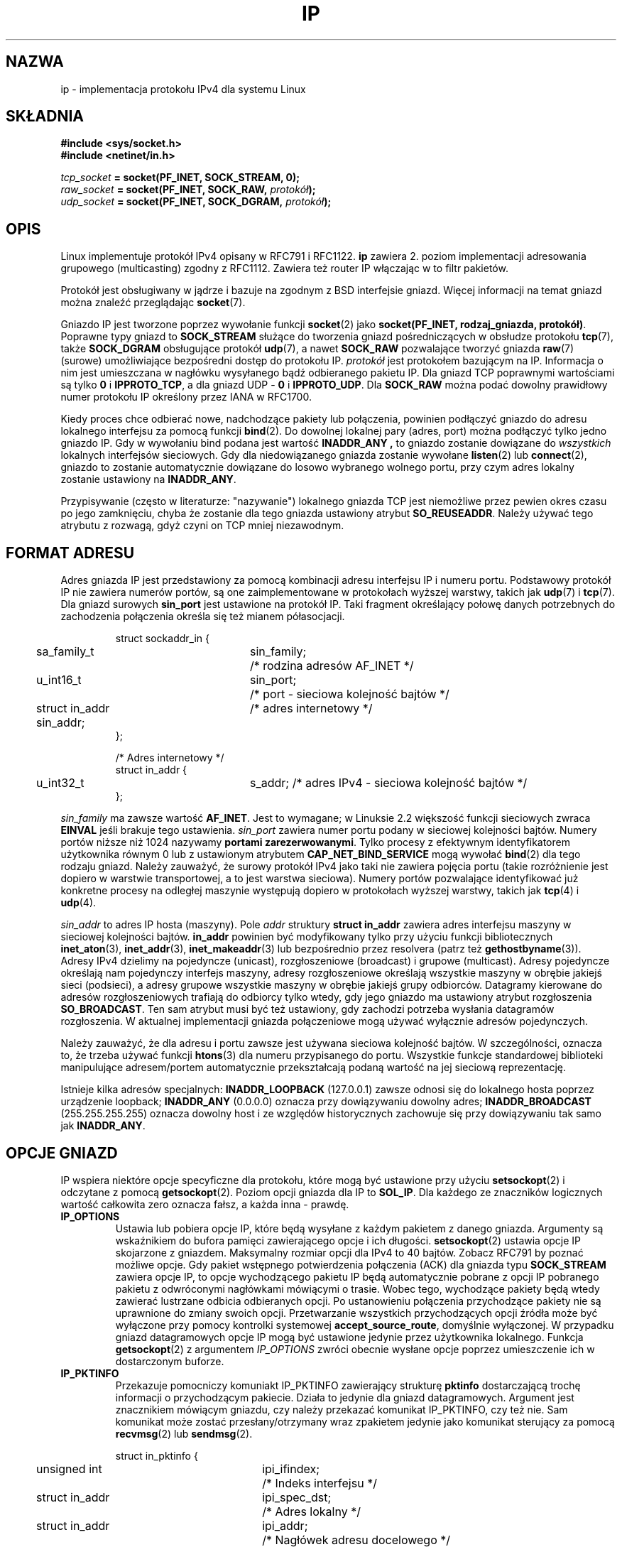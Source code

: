 '\" t
.\" Don't change the line above. it tells man that tbl is needed.
.\" This man page is Copyright (C) 1999 Andi Kleen <ak@muc.de>.
.\" Permission is granted to distribute possibly modified copies
.\" of this page provided the header is included verbatim,
.\" and in case of nontrivial modification author and date
.\" of the modification is added to the header.
.\" $Id: ip.7,v 1.3 2003/08/27 10:06:00 ankry Exp $
.\" 
.\" Translated and Modified 1999 by Paweł Wilk <siewca@pld.org.pl>
.\" {PTM/PW/0.1/16-06-1999/"Implementacja protokołu IPv4 dla systemu Linux "}
.\" Last Update: Andrzej Krzysztofowicz <ankry@mif.pg.gda.pl>, Aug 2003,
.\"              man-pages 1.60
.\" 
.TH IP 7 2001-06-19 "Linux" "Podręcznik programisty Linuksa" 
.SH NAZWA
ip \- implementacja protokołu IPv4 dla systemu Linux 
.SH SKŁADNIA
.B #include <sys/socket.h>
.br
.\" .B #include <net/netinet.h> -- does not exist anymore
.\" .B #include <linux/errqueue.h> -- never include <linux/foo.h>
.B #include <netinet/in.h>
.sp
.IB tcp_socket " = socket(PF_INET, SOCK_STREAM, 0);"
.br 
.IB raw_socket " = socket(PF_INET, SOCK_RAW, " protokół ");"
.br
.IB udp_socket " = socket(PF_INET, SOCK_DGRAM, " protokół ");"
.SH OPIS
Linux implementuje protokół IPv4 
opisany w RFC791 i RFC1122. 
.B ip 
zawiera 2. poziom 
implementacji adresowania grupowego (multicasting)
zgodny z RFC1112.  Zawiera też router IP 
włączając w to filtr pakietów.
.\" XXX: has someone verified that 2.1 is really 1812 compliant?
.PP
Protokół jest obsługiwany w jądrze i bazuje na zgodnym z BSD interfejsie
gniazd. Więcej informacji na temat gniazd można znaleźć przeglądając
.BR socket (7). 
.PP
Gniazdo IP jest tworzone poprzez wywołanie funkcji
.BR socket (2) 
jako 
.BR "socket(PF_INET, rodzaj_gniazda, protokół)" .
Poprawne typy gniazd to 
.B SOCK_STREAM 
służące do tworzenia gniazd pośredniczących w obsłudze protokołu 
.BR tcp (7),
także
.B SOCK_DGRAM
obsługujące protokół
.BR udp (7),
a nawet
.B SOCK_RAW
pozwalające tworzyć gniazda 
.BR raw (7)
(surowe) umożliwiające bezpośredni dostęp do protokołu IP.
.I protokół
jest protokołem bazującym na IP. Informacja o nim jest
umieszczana w nagłówku wysyłanego bądź odbieranego pakietu IP.
Dla gniazd TCP poprawnymi wartościami są tylko
.B 0
i
.BR IPPROTO_TCP ,
a dla gniazd UDP -
.B 0
i
.BR IPPROTO_UDP .
Dla
.B SOCK_RAW 
można podać dowolny prawidłowy numer protokołu IP określony przez IANA
w RFC1700.
.PP
.\" XXX ip current does an autobind in listen, but I'm not sure if that should
.\" be documented.
Kiedy proces chce odbierać nowe, nadchodzące pakiety lub połączenia, powinien
podłączyć gniazdo do adresu lokalnego interfejsu za pomocą funkcji
.BR bind (2).
Do dowolnej lokalnej pary (adres, port) można podłączyć tylko jedno gniazdo
IP. Gdy w wywołaniu bind podana jest wartość
.B INADDR_ANY ,
to gniazdo zostanie dowiązane do
.I wszystkich
lokalnych interfejsów sieciowych. Gdy dla niedowiązanego gniazda zostanie
wywołane
.BR listen (2)
lub
.BR connect (2),
gniazdo to zostanie automatycznie dowiązane do losowo wybranego wolnego portu,
przy czym adres lokalny zostanie ustawiony na
.BR INADDR_ANY .

Przypisywanie (często w literaturze: "nazywanie") lokalnego
gniazda TCP jest niemożliwe przez pewien okres czasu po jego zamknięciu,
chyba że zostanie dla tego gniazda ustawiony atrybut
.BR SO_REUSEADDR .
Należy używać tego atrybutu z rozwagą, gdyż czyni on TCP mniej niezawodnym.

.SH "FORMAT ADRESU"
Adres gniazda IP jest przedstawiony za pomocą kombinacji adresu interfejsu IP
i numeru portu. Podstawowy protokół IP nie zawiera numerów portów, są one
zaimplementowane w protokołach wyższej warstwy, takich jak
.BR udp (7)
i
.BR tcp (7).
Dla gniazd surowych
.B sin_port
jest ustawione na protokół IP.
Taki fragment określający połowę danych potrzebnych do 
zachodzenia połączenia określa się też mianem półasocjacji.

.PP
.RS
.nf
.ta 4n 19n 31n
struct sockaddr_in {
	sa_family_t	sin_family;	/* rodzina adresów AF_INET */
	u_int16_t	sin_port;	/* port - sieciowa kolejność bajtów */
	struct in_addr  sin_addr;	/* adres internetowy */
};

/* Adres internetowy */
struct in_addr {
	u_int32_t	s_addr; /* adres IPv4 - sieciowa kolejność bajtów */
};
.ta
.fi
.RE
.PP
.I sin_family 
ma zawsze wartość 
.BR AF_INET .
Jest to wymagane; w Linuksie 2.2 większość funkcji sieciowych zwraca
.B EINVAL
jeśli brakuje tego ustawienia.
.I sin_port
zawiera numer portu podany w sieciowej kolejności bajtów.
Numery portów niższe niż 1024 nazywamy
.BR "portami zarezerwowanymi" .
Tylko procesy z efektywnym identyfikatorem użytkownika równym 0 lub
z ustawionym atrybutem
.B CAP_NET_BIND_SERVICE 
mogą wywołać
.BR bind (2)
dla tego rodzaju gniazd. Należy zauważyć, że surowy protokół IPv4 jako taki
nie zawiera pojęcia portu (takie rozróżnienie jest dopiero w warstwie
transportowej, a to jest warstwa sieciowa). Numery portów pozwalające 
identyfikować już konkretne procesy na odległej maszynie występują dopiero
w protokołach wyższej warstwy, takich jak
.BR tcp (4)
i
.BR udp (4).
.PP
.I sin_addr 
to adres IP hosta (maszyny).
Pole
.I addr
struktury 
.B struct in_addr
zawiera adres interfejsu maszyny w sieciowej kolejności bajtów.
.B in_addr
powinien być modyfikowany tylko przy użyciu funkcji bibliotecznych 
.BR inet_aton (3),
.BR inet_addr (3),
.BR inet_makeaddr (3)
lub bezpośrednio przez resolvera (patrz też
.BR gethostbyname (3)).
Adresy IPv4 dzielimy na pojedyncze (unicast), rozgłoszeniowe (broadcast)
i grupowe (multicast). Adresy pojedyncze określają nam pojedynczy interfejs 
maszyny, adresy rozgłoszeniowe określają wszystkie maszyny w obrębie jakiejś
sieci (podsieci), a adresy grupowe wszystkie maszyny w obrębie jakiejś
grupy odbiorców. Datagramy kierowane do adresów rozgłoszeniowych trafiają do
odbiorcy tylko wtedy, gdy jego gniazdo ma ustawiony atrybut rozgłoszenia
.BR SO_BROADCAST .
Ten sam atrybut musi być też ustawiony, gdy zachodzi potrzeba wysłania
datagramów rozgłoszenia. W aktualnej implementacji gniazda połączeniowe mogą
używać wyłącznie adresów pojedynczych.
.\" Leave a loophole for XTP @)

Należy zauważyć, że dla adresu i portu zawsze jest używana sieciowa kolejność
bajtów. W szczególności, oznacza to, że trzeba używać funkcji
.BR htons (3) 
dla numeru przypisanego do portu. Wszystkie funkcje standardowej
biblioteki manipulujące adresem/portem automatycznie przekształcają podaną
wartość na jej sieciową reprezentację.

Istnieje kilka adresów specjalnych:
.B INADDR_LOOPBACK
(127.0.0.1)
zawsze odnosi się do lokalnego hosta poprzez urządzenie loopback;
.B INADDR_ANY
(0.0.0.0)
oznacza przy dowiązywaniu dowolny adres;
.B INADDR_BROADCAST
(255.255.255.255)
oznacza dowolny host i ze względów historycznych zachowuje się przy
dowiązywaniu tak samo jak
.BR INADDR_ANY .

.SH "OPCJE GNIAZD"

IP wspiera niektóre opcje specyficzne dla protokołu, które mogą być 
ustawione przy użyciu
.BR setsockopt (2)
i odczytane z pomocą
.BR getsockopt (2).
Poziom opcji gniazda dla IP to
.BR SOL_IP .
Dla każdego ze znaczników logicznych wartość całkowita zero oznacza fałsz, a
każda inna - prawdę.

.TP
.B IP_OPTIONS
Ustawia lub pobiera opcje IP, które będą wysyłane z każdym pakietem z
danego gniazda. Argumenty są wskaźnikiem do bufora pamięci zawierającego
opcje i ich długości.
.BR setsockopt (2)
ustawia opcje IP skojarzone z gniazdem.
Maksymalny rozmiar opcji dla IPv4 to 40 bajtów. Zobacz RFC791 by poznać
możliwe opcje. Gdy pakiet wstępnego potwierdzenia połączenia (ACK) dla
gniazda typu
.B SOCK_STREAM
zawiera opcje IP, to opcje wychodzącego pakietu IP
będą automatycznie pobrane z opcji IP pobranego pakietu z odwróconymi
nagłówkami mówiącymi o trasie. Wobec tego, wychodzące pakiety będą
wtedy zawierać lustrzane odbicia odbieranych opcji.
Po ustanowieniu połączenia przychodzące pakiety nie są
uprawnione do zmiany swoich opcji. Przetwarzanie wszystkich przychodzących
opcji źródła może być wyłączone przy pomocy kontrolki systemowej
.BR accept_source_route ,
domyślnie wyłączonej.
W przypadku gniazd datagramowych opcje IP mogą być ustawione jedynie przez
użytkownika lokalnego. Funkcja
.BR getsockopt (2)
z argumentem
.I IP_OPTIONS
zwróci obecnie wysłane opcje poprzez umieszczenie ich w dostarczonym buforze.

.TP
.B IP_PKTINFO
Przekazuje pomocniczy komuniakt IP_PKTINFO zawierający strukturę
.B pktinfo
dostarczającą trochę informacji o przychodzącym pakiecie. Działa to jedynie
dla gniazd datagramowych. Argument jest znacznikiem mówiącym gniazdu, czy
należy przekazać komunikat IP_PKTINFO, czy też nie. Sam komunikat może
zostać przesłany/otrzymany wraz zpakietem jedynie jako komunikat sterujący 
za pomocą
.BR recvmsg (2)
lub
.BR sendmsg (2).

.IP
.RS
.ta 4n 19n 33n
.nf
struct in_pktinfo {
	unsigned int	ipi_ifindex;	/* Indeks interfejsu */
	struct in_addr	ipi_spec_dst;	/* Adres lokalny */
	struct in_addr	ipi_addr;	/* Nagłówek adresu docelowego */
};
.fi
.RE
.IP
.\" XXX elaborate on that.
.B ipi_ifindex
jest indeksem interfejsu, przez który pakiet został odebrany.
Adres
.B ipi_spec_dst
jest lokalnym adresem pakietu, a
.B ipi_addr
jest adresem docelowym wynikającym z nagłówka pakietu. 
Jeśli
.B IP_PKTINFO 
jest przekazane do
.BR sendmsg(2)
a
.\" This field is grossly misnamed
.B ipi_spec_dst
ma wartość niezerową, to
.B IP_PKTINFO
zostanie użyte jako źródłowy adres lokalny podczas przeszukiwania tablicy
routingu i dla ustawienia opcji routingu wg adresu źródłowego.
Gdy
.B ipi_ifindex
ma wartość niezerową, to podstawowy adres lokalny interfejsu wskazywanego
przez ten indeks nadpisuje
.B ipi_spec_dst
podczas przeszukiwania tablicy routingu.
.TP
.B IP_RECVTOS
Jeśli jest ustawione, to pomocniczy komunikat
.I IP_TOS
jest przepuszczany razem z nadchodzącymi pakietami. 
Zawiera on bajt, który określa pole zdefiniowane także jako bajt 
znajdujące się w nagłówku pakietu, a zwane Typ Usługi/Pierwszeństwa.
Wymaga logicznego znacznika w postaci liczby całkowitej.

.TP
.B IP_RECVTTL
Gdy ten znacznik jest ustawiony, przepuszczny jest komuniakat pomocniczy
.IR IP_RECVTTL ,
zawierający pole określane mianem "czas życia"
odbieranego pakietu w postaci bajtu. Nie jest to wspierane w przypadku
strumieniowych gniazd typu
.BR SOCK_STREAM .

.TP
.B IP_RECVOPTS
Przekauje użytkownikowi wszystkie nadchodzące opcje IP
z komunikatu sterującego
.I IP_OPTIONS 
Nagłówek wyboru trasy i inne opcje są już wstępnie wypełnione
informacjami o lokalnej maszynie. Nie stosuje się w przypadku gniazd typu
.IR SOCK_STREAM .

.TP
.B IP_RETOPTS
Działanie identyczne do
.I IP_RECVOPTS
ale zwraca surowe, nieprzetworzone opcje włącznie z rekordem opcji mówiącym o
znaczniku czasowym i trasie, nie wypełnionym wartościami w tym przejściu
pakietu.

.TP
.B IP_TOS
Ustawia lub pobiera pole znacznika Typ-Usługi (ang. Type-Of-Service - w
skrócie TOS), które jest przesyłane z każdym pakietem IP pochodzącym z danego
gniazda. Służy do ustalenia priorytetów pakietów w sieci. TOS jest bajtem.
Oto definicje niektórych standardowych znaczników TOS:
.B IPTOS_LOWDELAY 
minimalizacja opóźnienia we wzajemnym ruchu,
.B IPTOS_THROUGHPUT
optymalizacja wyjścia,
.B IPTOS_RELIABILITY
optymalizacja pod kątem niezawodności,
.B IPTOS_MINCOST
powinna być używana jako "dane wypełniające" tam, gdzie szybkość transmisji
nie ma większego znaczenia. Można podać najwyżej jedną z powyższych wartości
TOS. Inne bity są niepoprawne i powinny być wyzerowane.
Linux domyślnie wysyła najpierw datagram
.B IPTOS_LOWDELAY
ale dokładne zachowanie zależy od konfiguracji właściwości szeregowania.
.\" XXX elaborate on this 
Niektóre poziomy o wysokim priorytecie mogą wymagać efektywnego
identyfikatora użytkownika 0 lub ustawionego atrybutu
.IR CAP_NET_ADMIN .
Priorytet można też ustawić w sposób niezależny od protokołu poprzez
opcję gniazda
.RB ( SOL_SOCKET ", " SO_PRIORITY )
(patrz też
.BR socket (7)). 

.TP  
.B IP_TTL
Ustawia lub pobiera pole "czas życia" (ang. Time-To-Live, w skrócie TTL)
dla każdego wychodzącego z danego gniazda pakietu IP.

.TP
.B IP_HDRINCL
Jeśli włączone to dopuszczalne jest tworzenie przez użytkownika własnego
nagłówka IP przed danymi użytkownika. Działa to jedynie dla gniazd
.BR SOCK_RAW .
Obejrzyj też
.BR raw (7)
by uzyskać więcej informacji. Gdy ten znacznik jest włączony, to wartości
ustawiane przez
.BR IP_OPTIONS ,
.B IP_TTL
i
.B IP_TOS
są ignorowane.

.TP
.BR IP_RECVERR " (zdefiniowane w <linux/errqueue.h>)"
Włącza zwiększoną pewność przy realizowaniu zawiadomień o błędach.
Gdy jest to ustawione w gnieździe datagramowym to wszystkie generowane błędy
będą zapamiętane w specjalnej, przypisanej do gniazda, kolejce błędów. Gdy
użytkownik (proces użytkownika) otrzyma błąd (poprzez zwrócony kod błędu
operacji na gnieździe) to błędy mogą być odebrane przy użyciu funkcji
.BR recvmsg (2) 
z ustawionym znacznikiem
.BR MSG_ERRQUEUE . 
Struktura opisująca błąd
.B sock_extended_err 
zostanie przekazana w pomocniczym komuniakcie o typie
.B IP_RECVERR 
i poziomie 
.BR SOL_IP . 
Jest to niezwykle pomocne przy niezawodnym przechwytywaniu błędów 
niepołączonych gniazd. Odbierana z kolejki błędów porcja danych 
zawiera pakiet z informacją o błędzie.
.IP
Komunikat sterujący
.I IP_RECVERR
zawiera strukturę
.B sock_extended_err
zdefiniowaną następująco:
.IP
.RS
.ne 18
.nf
.ta 4n 20n 32n
#define SO_EE_ORIGIN_NONE	0
#define SO_EE_ORIGIN_LOCAL	1
#define SO_EE_ORIGIN_ICMP	2
#define SO_EE_ORIGIN_ICMP6	3

struct sock_extended_err {
	u_int32_t	ee_errno;	/* numer błędu */
	u_int8_t	ee_origin;	/* źródło błędu */
	u_int8_t	ee_type;	/* typ */
	u_int8_t	ee_code;	/* kod */
	u_int8_t	ee_pad;
	u_int32_t	ee_info;	/* informacje dodatkowe */
	u_int32_t	ee_data;	/* inne dane */
	/* Dalej mogą wystąpić dodatkowe dane */
};

struct sockaddr *SO_EE_OFFENDER(struct sock_extended_err *);
.ta
.fi
.RE
.IP
.B ee_errno
zawiera numer errno błędu kolejki.
.B ee_origin
jest kodem miejsca pochodzenia błędu.
Pozostałe pola są zależne od protokołu. Makro
.B SO_EE_OFFENDER
zwraca wskaźnik do adresu obiektu sieciowego, z którego pochodził błąd
o zadanym wskaźniku do komunikatu pomocniczego.
Gdy ten adres nie jest znany, pole
.I sa_family
struktury
.B sockaddr
zawiera wartość
.B AF_UNSPEC
a pozostałe pola tej struktury są
.B sockaddr
niezdefiniowane.
.IP
IP używa struktury
.B sock_extended_err
w następujący sposób:
.I ee_origin
ustawione na
.B SO_EE_ORIGIN_ICMP
dla błędów odbieranych jako pakiet ICMP, albo też
.B SO_EE_ORIGIN_LOCAL
dla błędów generowanych lokalnie. Nieznane wartości należy ignorować.
.I ee_type
i 
.I ee_code
są ustawiane zgodnie z typem i kodem pól w nagłówku ICMP.
.I ee_info
zawiera rozpoznaną wartość MTU dla błędów
.BR EMSGSIZE .
Komunikat zawiera również
.IR "sockaddr_in węzła" ,
który spowodował błąd, a do którego można uzyskać dostęp za pomocą makra
.BR SO_EE_OFFENDER .
Pole
.I sin_family
adresu SO_EE_OFFENDER ma wartość
.IR AF_UNSPEC ,
gdy źródło błędu nie jest znane.
Gdy błąd pochodzi z sieci, wszystkie opcje IP
.RI ( IP_OPTIONS ", " IP_TTL ", "
itd.) włączone w gnieździe i zawarte w pakiecie błędu są przekazywane jako
komunikaty kontrolne. Właściwe dane pakietu, który spowodował błąd są
zwracane jako normalne dane.
.\" XXX: is it a good idea to document that? It is a dubious feature.
.\" Przy gniazdach TCP typu
.\" .B SOCK_STREAM 
.\" znacznik
.\" .B IP_RECVERR 
.\" ma trochę odmienną semantykę. Zamiast w sposób niezawodny umieszczać w kolejce 
.\" informacje o błędach, wszystkie nadchodzące błędy przekazuje jak najszybciej
.\" do użytkownika. Może to być przydatne przy krótkotrwałych
.\" strumieniowych połączeniach TCP, które potrzebują szybkiej obsługi błędów.
.\" Używaj tej opcji ostrożnie: sprawia ona, że połączenie TCP staje się zawodne, 
.\" gdyż opcja ta nie dopuszcza do jego poprawnego odtworzenia w przypadku
.\" przesunięć tras i innych występujących często sytuacji.
Należy zauważyć, że TCP nie ma kolejki błędów;
.B MSG_ERRQUEUE
jest niedozwolone w przypadku gniazd
.BR SOCK_STREAM .
Wszystkie błędy są przekazywane poprzez zwracaną wartość funkcji albo
.BR SO_ERROR .
.IP
Dla gniazd surowych,
.B IP_RECVERR 
włącza przepuszczanie do aplikacji wszystkich odebranych komunikatów ICMP 
o błędach, w przeciwnym przypadku błędy są zgłaszane tylko dla gniazd
połączonych.
.IP
Mamy tu do czynienia ze znacznikiem logicznym zapisanym 
za pomocą liczby całkowitej
.B IP_RECVERR 
domyślnie wyłączonym.

.TP
.B IP_MTU_DISCOVER
Ustawia lub pobiera opcję badania MTU ścieżki (ang. Path MTU Discovery)
dla gniazda.
.\" addons
.\" MTU oznacza Maksymalny Element Transmisji (ang. Maximal 
.\" Transmission Unit), czyli maksymalny rozmiar każdej wysyłanej lub odbieranej
.\" porcji danych. Nie dotyczy to jak mogłoby się wydawać tylko tych warstw sieci,
.\" przy których operujemy pojęciem pakietu - MTU to bardziej ogólne ustawienie
.\" informujące o tym, jaka jednorazowa porcja danych (nie zawsze zorganizowanych w pakiety)
.\" może być bez rozdrabniania przesłana daną siecią (np. dla standardu Ethernet będzie to 
.\" zwykle 1500 bajtów).
.\" Jeśli dana sieć musi przenieść porcje danych większe niż maksymalny
.\" określony dla niej rozmiar, to pakiety te przy wejściu do sieci
.\" muszą zostać rozdrobnione, a przy wychodzeniu z sieci scalone. Ustawiając
.\" zbyt dużą wartość MTU wymuszamy czasochłonne czasem operacje scalania 
.\" i rozdrabniania pakietów. Ustalając MTU powinniśmy wziąć pod uwagę
.\" kanałową zdolność naszej sieci, ew. wszystkich sieci, przez które
.\" wędrować będą dane.
.\" EOF-addons
Gdy opcja ta jest włączona, to Linux będzie przeprowadzał badanie MTU scieżki
dla tego gniazda zgodnie z definicją zawartą w RFC1191. Znacznik zakazu
fragmentacji jest ustawiany we wszystkich pakietach wychodzących.
Ogólne, domyślne zachowanie określone dla danego systemu jest ustawiane
przez "kontrolkę systemową"
.B ip_no_pmtu_disc 
dla gniazd typu
.B SOCK_STREAM 
i wyłączone dla wszystkich innych typów gniazd. W przypadku gniazd innych niż
.B SOCK_STREAM
za odpowiednie, zgodne z wartością MTU, spakietowanie danych i za wykonanie
ewentualnych retransmisji jest odpowiedzialny program użytkownika. Jądro
odrzuci pakiety większe niż znane MTU ścieżki gdy ten znacznik jest ustawiony
(łącznie z
.B EMSGSIZE
).

.TS
tab(:);
c l
l l.
Znaczniki badania MTU ścieżki:Znaczenia
IP_PMTUDISC_WANT:Używaj ustawień zależnych od trasy
IP_PMTUDISC_DONT:Nie badaj MTU ścieżki
IP_PMTUDISC_DO:Zawsze badaj MTU ścieżki
.TE


Gdy włączone jest badanie MTU ścieżki, jądro automatycznie namierza
wartości MTU ścieżki dla każdego hosta docelowego. Gdy aktywne jest
połączenie z danym hostem, można wygodnie odczytać aktualnie rozpoznaną
wartość MTU ścieżki za pomocą
.BR connect (2)
używając opcji gniazda
.B IP_MTU
(np. po wystąpieniu błędu
.B EMSGSIZE
). Może ona się zmieniać z czasem.
Dla gniazd bezpołączeniowych z wieloma hostami docelowymi, MTU dla danego,
również nowego, hosta docelowego można uzyskać za pomocą kolejki błędów
(zobacz
.BR IP_RECVERR ).
Po nadejściu każdej aktualizacji MTU zostanie skolejkowany nowy błąd.

W trakcie rozpoznawania MTU, pakiety inicjujące z gniazd datagramowych mogą
zostać porzucone. Programy korzystające z UDP powinny być tego świadome i nie
brać tego pod uwagę w swojej strategii retransmisji pakietów.

Aby zanicjować proces badania MTU ścieżki dla gniazd niepołączonych można
rozpocząć z dużym rozmiarem datagramu (do 64K-nagłówek bajtów) i pozwolić
na jego zmniejszenie w wyniku aktualizacji MTU ścieżki.
.\" XXX this is an ugly hack

Aby oszacować inicjalne MTU ścieżki, należy podłączyć gniazdo datagramowe
do adresu docelowego za pomocą
.BR connect (2)
i pobrać MTU wołając
.BR getsockopt (2)
z opcją
.BR IP_MTU .

.TP
.B IP_MTU
Pobiera znaną aktualnie wartość MTU ścieżki obecnego gniazda.
Jest to poprawne tylko, gdy gniazdo zostało połączone. Zwraca liczbę całkowitą.
Działa tylko z
.BR getsockopt (2). 
.\"
.TP
.B IP_ROUTER_ALERT
Przekazuje wszystkie pakiety z opcją Alarmu Rutera IP, które miałyby być
przekazywane (ang. forwarded) do tego gniazda. Działa tylko dla gniazd
surowych. Jest to przydatne na przykład dla demonów RSVP działających
w przestrzeni użytkownika. Wykorzystane pakiety nie są przekazywane (ang.
forwarded) przez jądro. Ponowne ich wysłanie należy do obowiązków programu
użytkownika. Dowiązywanie gniazda jest w tym przypadku ignorowane, pakiety
te są filtrowane jedynie w oparciu o protokół.
Wymaga liczby całkowitej jako argumentu.
.\"
.TP
.B IP_MULTICAST_TTL
Ustawia lub pobiera wartość czas-życia-pakietu dla wychodzących z tego gniazda
pakietów grupowych. Jest bardzo istotnym w przypadku adresowania grupowego by
ustawić najmniejszą możliwą wartość TTL. Domyślnie jest to 1, co oznacza, że
pakiety grupowe nie opuszczają sieci lokalnej, chyba że program użytkownika
wyraźnie tego żąda. Argument jest liczbą całkowitą.
.\"
.TP
.B IP_MULTICAST_LOOP
Ustawia lub pobiera logiczny argument typu całkowitego, mówiący o tym, czy
przesyłane  pakiety grupowe powinny wracać do lokalnego gniazda.
.\"
.TP
.B IP_ADD_MEMBERSHIP
Przyłącza grupę adresów. Argumentem jest struktura
.B "struct ip_mreqn" .
.PP
.RS
.nf
.ta 4n 19n 34n
struct ip_mreqn {
	struct in_addr	imr_multiaddr;	/* grupowy adres IP */
	struct in_addr	imr_address;	/* adres IP interfejsu lokalnego */
	int		imr_ifindex;	/* indeks nnterfejsu */
};
.fi
.RE
.IP
.I imr_multiaddr
zawiera adres grupy, którą aplikacja chce podłączyć lub rozłączyć.
Musi być to poprawny adres grupowy (multicast).
.I imr_address
jest to adres lokalnego interfejsu, przez który system powinien połączyć
grupę; jeśli jest równy
.BR INADDR_ANY ,
to odpowiedni interfejs jest wybierany przez system.
.I imr_ifindex
jest indeksem interfejsu, który powinien być podłączony/odłączony do 
obsługi grupy
.I imr_multiaddr 
lub 0 by wskazać na dowolny interfejs. 
.IP
Dla kompatybilności stara struktura
.B ip_mreq 
wciąż jest obsługiwana. Różni się wprawdzie od
.B ip_mreqn 
lecz tylko tym, że nie zawiera pola 
.IR imr_ifindex .
Działa tylko z
.BR setsockopt (2).
.\"
.TP
.B IP_DROP_MEMBERSHIP
Odłącza się od grupy adresów. Argumentem jest struktura
.B ip_mreqn 
lub 
.B ip_mreq 
podobna do
.IR IP_ADD_MEMBERSHIP .
.\"
.TP
.B IP_MULTICAST_IF
Ustawia lokalne urządzenie dla gniazda grupowego. Argumentem jest struktura
.B ip_mreqn 
lub 
.B ip_mreq 
podobna do
.IR IP_ADD_MEMBERSHIP .
.IP
Gdy podana jest niepoprawna opcja gniazda, to zwracaną wartością jest
.BR ENOPROTOOPT .
.SH SYSCTLS
Protokół IP obsługuje interfejs kontrolek systemowych (sysctl) i korzysta z
niego do ustawiania niektórych opcji globalnych. Kontrolki mogą być dostępne
przez zapis lub odczyt wykonany na plikach
.B /proc/sys/net/ipv4/*
lub poprzez użycie interfejsu w postaci funkcji
.BR sysctl (2).
.\"
.TP
.B ip_default_ttl 
Ustawia domyślną wartość "czasu życia" (ang. time-to-live) wychodzących
pakietów. Może być ona zmieniona dla gniazda za pomocą opcji
.BR IP_TTL .
.\"
.TP
.B ip_forward
Włącza przekazywanie (ang. forwarding) pakietów przy użyciu logicznego
znacznika. Może być ustawione także na podstawie interfejsu.
.\"
.TP
.B ip_dynaddr
Włącza dynamiczne adresowanie gniazda oraz przepisywanie adresu dla maskowania
przy zmianie adresu interfejsu. Jest to bardzo przydatne w przypadku
korzystania z interfejsu sprzęgniętego z linią telefoniczną, którego adres IP
może się zmieniać. 0 oznacza brak przepisywania, 1 włącza przepisywanie a 2
włącza tryb rozwlekły (ang. verbose).
.\"
.TP
.B ip_autoconfig
Nie udokumentowane.
.\"
.TP
.B ip_local_port_range
Zawiera dwie liczby całkowite, które definiują lokalny zakres portów
przydzielanych gniazdom. Przydzielanie zaczyna się od pierwszej podanej
wartości i kończy na drugiej. Należy zauważyć, że zakres ten nie powinien
pokrywać się z zakresem portów wykorzystywanym do maskowania (chociaż taka
sytuacja jest obsługiwana). Dowolny wybór może również powodować problemy
z niektórymi firewalami, które robią pewne założenia odnośnie portów
używanych lokalnie. Pierwsza liczba powinna być co najmniej >1024, a lepiej
>4096, aby uniknąć konfliktów z dobrze znanymi portami i zminimalizować
problemy z firewalami.
.\"
.TP
.B ip_no_pmtu_disc
Jeśli jest to włączone to domyślnie nie będzie wykonywane badanie MTU ścieżki
dla gniazd TCP. Badanie MTU może się nie sprawdzać w przypadku źle
skonfigurowanych firewali (odrzucających wszelkie pakiety ICMP) lub źle
skonfigurowanych interfejsów (np. połączenie typu point-to-point, gdzie oba
końce nie zgadzają się na MTU). Lepiej poprawić wszelkie wadliwie
skonfigurowane rutery po drodze niż całkowicie wyłączyć badanie MTU ścieżki,
ponieważ nie wykonywanie tej operacji pociąga za sobą duże straty w obrębie
sieci.
.\"
.TP
.BR ipfrag_high_thresh ", " ipfrag_low_thresh 
Jeśli liczba zebranych w kolejce fragmentów IP osiągnie wartość określoną
przez
.BR ipfrag_high_thresh ,
wtedy kolejka jest opróżniana do ilości określonej w
.BR ipfrag_low_thresh . 
Zawiera ona liczbę całkowitą z podaną liczbą bajtów.
.TP
.B ip_always_defrag
[Nowa w jądrze 2.2.13; we wczaśniejszych wersjach jądra funkcją tą sterowało
się w czasie kompilacji za pomocą opcji
.BR CONFIG_IP_ALWAYS_DEFRAG ]

Gdy ten znacznik logiczny jest włączony (różny od 0) przychodzące fragmenty
(części pakietów IP, które się pojawiają, gdy pewien host pomiędzy hostem
źródłowym a docelowym zdecyduje, że pakiety były za duże i podzieli je na
kawałki) będą ponownie złożone (zdefragmentowane) przed ich przetworzeniem,
nawet jeśli mają być przekazane dalej (and. forwarded).

Należy włączać jedynie przy działającym firewalu stanowiącym główne wejście
do danej sieci lub działającym przezroczystym proxy; nigdy nie należy tego
włączać na zwykłym routerze lub hoscie. W przeciwnym przypadku łączność może
zostać zakłócona, gdy fragmenty będą podróżować innymi łączami. Defragmentacja
powoduje również znaczne wykorzystanie pamięci i czasu procesora.

Jest to włączane automagicznie, gdy skonfihurowane jest maskowanie lub
przezroczyste proxy.
.TP
.B neigh/*
See
.BR arp (7).
.\" XXX Document the conf/*/* sysctls 
.\" XXX Document the route/* sysctls
.\" XXX document them all
.SH IOCTLS
Te kontrolki wejścia/wyjścia są dostępne poprzez użycie
.BR ioctl (2).
Wszystkie dotyczące IP zostały opisane w 
.BR socket (4).
.PP
Kontrolki wejścia/wyjścia dotyczące ustawień firewala są udokumentowane w
.BR ipfw (7)
z pakietu 
.BR ipchains .
.PP
Kontrolki wejścia/wyjścia używane do konfigurowania podstawowych parametrów
urządzeń opisane są w 
.BR netdevice (7).  
.\" XXX Add a chapter about multicasting
.SH UWAGI
Należy być bardzo ostrożnym przy stosowaniu opcji
.B SO_BROADCAST
\- nie jest ona w systemie Linux uprzywilejowana, jest więc łatwo przeciążyć
sieć za pomocą niedbale użytych rozgłoszeń. W przypadku protokołów nowych
aplikacji lepiej używać grupy adresowej zamiast rozgłoszeń. Stosowanie
adresów rozgłoszeniowych jest nieostrożnością.
.PP
Niektóre inne implementacje gniazd BSD dopuszczają dla gniazd opcje
.I IP_RCVDSTADDR
i 
.I IP_RECVIF
używane do pobierania adresu przeznaczenia i interfejsu odbieranych
datagramów. Linux posiada bardziej ogólną opcję
.I IP_PKTINFO
robiącą to samo.
.PP
.SH BŁĘDY
.\" XXX document all errors. We should really fix the kernels to give more uniform
.\"     error returns (ENOMEM vs ENOBUFS, EPERM vs EACCES etc.)  
.TP
.B ENOTCONN
Operacja może być wykonana tylko na połączonym gnieździe, a gniazdo nie
zostało połączone.
.TP
.B EINVAL
Przypisano niewłaściwy argument. W przypadku operacji wysyłania może to być
spowodowane przez wysyłanie drogą przypisaną do
.I "czarnej dziury" .
.TP
.B EMSGSIZE 
Datagram jest większy niż wartość MTU po drodze do celu i nie może być
podzielony.
.TP
.B EACCES
Użytkownik próbował wykonać operację nie mając potrzebnych praw. Obejmuje to:
Wysyłanie pakietu na adres rozgłoszeniowy bez ustawionego znacznika
.B SO_BROADCAST.
Wysyłanie pakietu
.I zakazaną
drogą.
Próbę modyfikacji ustawień firewala bez efektywnego identyfikatora użytkownika
równego 0 lub
.BR CAP_NET_ADMIN . 
Próbę przypisania zarezerwowanego portu bez efektywnego identyfikatora
użytkownika równego 0 albo ustawionego znacznika
.BR CAP_NET_BIND_SERVICE . 

.TP
.B EADDRINUSE
Próbowano przypisać port do adresu będącego już w użyciu.
.TP
.BR ENOPROTOOPT " i " EOPNOTSUPP
Przypisano niewłaściwą opcję gniazda.
.TP
.B EPERM
Użytkownik nie ma praw do ustawiania wysokiego priorytetu, zmiany
konfiguracji lub wysyłania sygnałów do żądanych procesów lub grup procesów.
.TP
.B EADDRNOTAVAIL
Zażądano nieistniejącego interfejsu lub żądany adres źródłowy nie jest adresem
lokalnym.
.TP
.B EAGAIN
Operacja na gnieździe z wyłączonym blokowaniem spowodowałaby zablokowanie.
.TP
.B ESOCKTNOSUPPORT
Gniazdo nie jest skonfigurowane lub zażądano nieznanego typu gniazda.
.TP
.B EISCONN
.BR connect (2)
była wywołana na już połączonym gnieździe.
.TP
.B EALREADY
Operacja łączenia na gnieździe nieblokującym już trwa.
.TP
.B ECONNABORTED
Połączenie zostało zamknięte podczas
.BR accept (2). 
.TP
.B EPIPE
Połączenie zostało nieoczekiwanie zamknięte lub wyłączył się drugi koniec.
.TP
.B ENOENT
.B SIOCGSTAMP 
było wywołane na gnieździe, do którego nie dotarł żaden pakiet.
.TP
.B EHOSTUNREACH
Brak wpisu określającego adres docelowy w tabeli routingu. Błąd ten może być
wywołany przez komunikat ICMP od zdalnego routera lub dla lokalnej tabeli
routingu.
.TP
.B ENODEV 
Urządzenie sieciowe niedostępne lub niezdolne wysyłać pakiety IP.
.TP
.B ENOPKG 
Podsystem jądra nie był konfigurowany.
.TP
.BR ENOBUFS ", " ENOMEM
Niewystarczająca ilość dostępnej pamięci. Często oznacza to, że przydzielanie
pamięci jest ograniczone przez ograniczenia bufora gniazda, a nie przez
ograniczenia pamięci systemowej. Jednak nie jest to pewne na 100%.
.PP
Inne błędy mogą być generowane przez protokoły niższych warstw; obejrzyj
.BR tcp (7),
.BR raw (7),
.BR udp (7)
i
.BR socket (7).
.SH WERSJE
.IR IP_PKTINFO , 
.IR IP_MTU , 
.IR IP_MTU_DISCOVER , 
.IR IP_PKTINFO , 
.I IP_RECVERR
i
.I IP_ROUTER_ALERT
są nowymi opcjami w Linuksie 2.2. Są one jednocześnie specyficzne dla Linuksa
i nie powinny być używane w przenośnych programach.
.PP
.B struct ip_mreqn 
jest nowa w Linuksie 2.2. Linux 2.0 wspierał jedynie 
.BR ip_mreq .
.PP
Kontrolki systemowe pojawiły się z Linuksem 2.2.
.SH ZGODNOŚĆ
Dla zgodności z Linuksem 2.0, wciąż jest dopuszczalna przestarzała składnia
.BI "socket(PF_INET, SOCK_RAW, " protocol )
by stworzyć gniazdo typu
.BR packet (7). 
Nie jest to zbyt poprawne i powinno być zastępowane przez
.BI "socket(PF_PACKET, SOCK_RAW, " protocol )\fR.
Głównym powodem jest różnica w strukturze adresowej
.B sockaddr_ll
przechowującej informacje dla warstwy łącza (dokładniej: warstwy kanałowej), 
które kiedyś przechowywane były w 
.BR sockaddr_pkt .
.SH USTERKI
Jest zbyt wiele nieokreślonych wartości błędów.
.PP
Nie są opisane kontrolki wejścia/wyjścia do konfigurowania specyficznych dla
IP opcji interfejsu i tabele ARP.
.PP
Niektóre wersje glibc zapominają zadeklarować
.IR in_pktinfo .
Można to aktualnie obejść, kopiując ją do programu z niniejszej strony
podręcznika.
.PP
Pobieranie pierwotnego adresu docelowego za pomocą wywołania
.BR recvmsg (2)
z
.B MSG_ERRQUEUE
w
.I msg_name
nie działa w niektórych jądrach 2.2.
.SH AUTORZY
Tę stronę podręcznika napisał Andi Kleen.
Wyjaśnienia niektórych pojęć (tylko wersja polska) Paweł Wilk.
.SH "ZOBACZ TAKŻE"
.BR sendmsg (2),
.BR recvmsg (2),
.BR socket (7),
.BR netlink (7),
.BR tcp (7),
.BR udp (7),
.BR raw (7),
.BR ipfw (7)
.PP
RFC791 zawiera pierwotną specyfikację protokołu IP.
.br
RFC1122 zawiera wymagania dla hostów IPv4.
.br
RFC1812 zawiera wymagania dla routerów IPv4.
\"  LocalWords:  XXX autobind INADDR REUSEADDR
